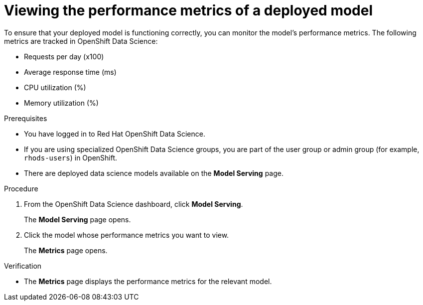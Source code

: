 :_module-type: PROCEDURE

[id="viewing-the-performance-metrics-of-a-deployed-model_{context}"]
= Viewing the performance metrics of a deployed model

[role='_abstract']
To ensure that your deployed model is functioning correctly, you can monitor the model's performance metrics. The following metrics are tracked in OpenShift Data Science:

* Requests per day (x100)
* Average response time (ms)
* CPU utilization (%)
* Memory utilization (%)

.Prerequisites
* You have logged in to Red Hat OpenShift Data Science.
* If you are using specialized OpenShift Data Science groups, you are part of the user group or admin group (for example, `rhods-users`) in OpenShift.
* There are deployed data science models available on the *Model Serving* page.

.Procedure
. From the OpenShift Data Science dashboard, click *Model Serving*.
+
The *Model Serving* page opens.
. Click the model whose performance metrics you want to view.
+
The *Metrics* page opens.

.Verification
* The *Metrics* page displays the performance metrics for the relevant model.

//[role='_additional-resources']
//.Additional resources
